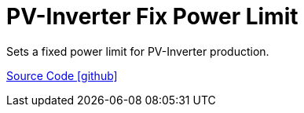 = PV-Inverter Fix Power Limit

Sets a fixed power limit for PV-Inverter production.

https://github.com/OpenEMS/openems/tree/develop/io.openems.edge.controller.pvinverter.fixpowerlimit[Source Code icon:github[]]